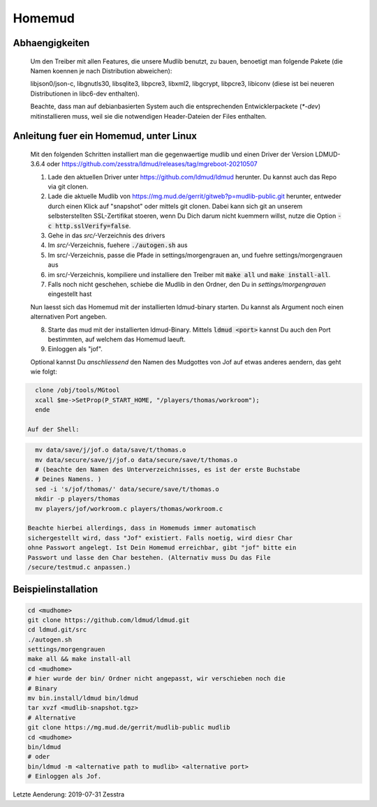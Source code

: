 Homemud
=======

Abhaengigkeiten
---------------

    Um den Treiber mit allen Features, die unsere Mudlib benutzt, zu bauen,
    benoetigt man folgende Pakete (die Namen koennen je nach Distribution
    abweichen):

    libjson0/json-c, libgnutls30, libsqlite3, libpcre3, libxml2, libgcrypt,
    libpcre3, libiconv (diese ist bei neueren Distributionen in libc6-dev
    enthalten).

    Beachte, dass man auf debianbasierten System auch die entsprechenden
    Entwicklerpackete (`*-dev`) mitinstallieren muss, weil sie die notwendigen
    Header-Dateien der Files enthalten.

Anleitung fuer ein Homemud, unter Linux
---------------------------------------

    Mit den folgenden Schritten installiert man die gegenwaertige mudlib und
    einen Driver der Version LDMUD-3.6.4 oder https://github.com/zesstra/ldmud/releases/tag/mgreboot-20210507

    1. Lade den aktuellen Driver unter https://github.com/ldmud/ldmud herunter.
       Du kannst auch das Repo via git clonen.

    2. Lade die aktuelle Mudlib von
       https://mg.mud.de/gerrit/gitweb?p=mudlib-public.git herunter, entweder
       durch einen Klick auf "snapshot" oder mittels git clonen. Dabei kann
       sich git an unserem selbsterstellten SSL-Zertifikat stoeren, wenn Du
       Dich darum nicht kuemmern willst, nutze die Option
       :code:`-c http.sslVerify=false`.

    3. Gehe in das `src/`-Verzeichnis des drivers

    4. Im `src/`-Verzeichnis, fuehere :code:`./autogen.sh` aus

    5. Im src/-Verzeichnis, passe die Pfade in settings/morgengrauen an, und
       fuehre settings/morgengrauen aus

    6. im src/-Verzeichnis, kompiliere und installiere den Treiber mit
       :code:`make all` und :code:`make install-all`.

    7. Falls noch nicht geschehen, schiebe die Mudlib in den Ordner, den Du in
       `settings/morgengrauen` eingestellt hast

    Nun laesst sich das Homemud mit der installierten ldmud-binary starten.
    Du kannst als Argument noch einen alternativen Port angeben.

    8. Starte das mud mit der installierten ldmud-Binary. Mittels
       :code:`ldmud <port>` kannst Du auch den Port bestimmten, auf welchem
       das Homemud laeuft.

    9. Einloggen als "jof".

    Optional kannst Du *anschliessend* den Namen des Mudgottes von Jof auf
    etwas anderes aendern, das geht wie folgt:

.. code-block:: shell

      clone /obj/tools/MGtool
      xcall $me->SetProp(P_START_HOME, "/players/thomas/workroom");
      ende

    Auf der Shell:

.. code-block:: shell

      mv data/save/j/jof.o data/save/t/thomas.o
      mv data/secure/save/j/jof.o data/secure/save/t/thomas.o
      # (beachte den Namen des Unterverzeichnisses, es ist der erste Buchstabe
      # Deines Namens. )
      sed -i 's/jof/thomas/' data/secure/save/t/thomas.o
      mkdir -p players/thomas
      mv players/jof/workroom.c players/thomas/workroom.c

    Beachte hierbei allerdings, dass in Homemuds immer automatisch
    sichergestellt wird, dass "Jof" existiert. Falls noetig, wird diesr Char
    ohne Passwort angelegt. Ist Dein Homemud erreichbar, gibt "jof" bitte ein
    Passwort und lasse den Char bestehen. (Alternativ muss Du das File
    /secure/testmud.c anpassen.)

Beispielinstallation
--------------------

.. code-block:: shell

       cd <mudhome>
       git clone https://github.com/ldmud/ldmud.git
       cd ldmud.git/src
       ./autogen.sh
       settings/morgengrauen
       make all && make install-all
       cd <mudhome>
       # hier wurde der bin/ Ordner nicht angepasst, wir verschieben noch die
       # Binary
       mv bin.install/ldmud bin/ldmud
       tar xvzf <mudlib-snapshot.tgz>
       # Alternative
       git clone https://mg.mud.de/gerrit/mudlib-public mudlib
       cd <mudhome>
       bin/ldmud
       # oder
       bin/ldmud -m <alternative path to mudlib> <alternative port>
       # Einloggen als Jof.

Letzte Aenderung: 2019-07-31 Zesstra

